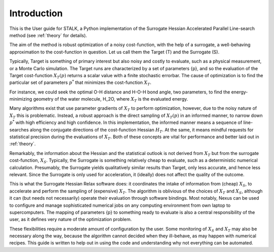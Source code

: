 Introduction
============

This is the User guide for STALK, a Python implementation of the Surrogate Hessian
Accelerated Parallel Line-search method (see :ref:`theory` for details). 

The aim of the method is robust optimization of a noisy cost-function, with the help of a
surrogate, a well-behaving approximation to the cost-function in question. Let us call them
the Target (T) and the Surrogate (S). 

Typically, Target is something of primary interest but also noisy and costly to evaluate,
such as a physical measurement, or a Monte Carlo simulation. The Target runs are
characterized by a set of parameters {p}, and so the evaluation of the Target cost-function
:math:`X_T({p})` returns a scalar value with a finite stochastic errorbar. The cause of
optimization is to find the particular set of parameters :math:`{p}^*` that minimizes the
cost-function :math:`X_T`.

For instance, we could seek the optimal O-H distance and H-O-H bond angle, two parameters,
to find the energy-minimizing geometry of the water molecule, H_2O, where
:math:`X_T` is the evaluated energy.

Many algorithms exist that use parameter gradients of :math:`X_T` to perform optimization,
however, due to the noisy nature of :math:`X_T` this is problematic. Instead, a robust
approach is the direct sampling of :math:`X_T({p})` in an informed manner, to narrow down
:math:`{p}^*` with high efficiency and high confidence. In this implementation, the informed
manner means a sequence of line-searches along the conjugate directions of the cost-function
Hessian :math:`H_T`. At the same, it means mindful requests for statistical precision during
the evaluations of :math:`X_T`. Both of these concepts are vital for performance and better
laid out in :ref:`theory`.

Remarkably, the information about the Hessian and the statistical outlook is not derived
from :math:`X_T` but from the surrogate cost-function, :math:`X_S`. Typically, the Surrogate
is something relatively cheap to evaluate, such as a deterministic numerical calculation.
Presumably, the Surrogate yields qualitatively similar results than Target, only less
accurate, and hence less relevant. Since the Surrogate is only used for acceleration, it
(ideally) does not affect the quality of the outcome.

This is what the Surrogate Hessian Relax software does: it coordinates the intake of
information from (cheap) :math:`X_S`, to accelerate and perform the sampling of (expensive)
:math:`X_T`. The algorithm is oblivious of the choices of :math:`X_T` and :math:`X_S`,
although it can (but needs not necessarily) operate their evaluation through software
bindings. Most notably, Nexus can be used to configure and manage sophisticated numerical
jobs on any computing environment from own laptop to supercomputers. The mapping of
parameters {p} to something ready to evaluate is also a central responsibility of the user,
as it defines very nature of the optimization problem.

These flexibilities require a moderate amount of configuration by the user. Some monitoring
of :math:`X_S` and :math:`X_T` may also be necessary along the way, because the algorithm
cannot decided when they ill-behave, as may happen with numerical recipes. This guide is
written to help out in using the code and understanding why not everything can be automated.
